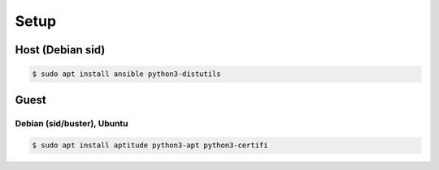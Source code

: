 #####
Setup
#####

*****************
Host (Debian sid)
*****************

.. code-block:: shell

   $ sudo apt install ansible python3-distutils

*****
Guest
*****

Debian (sid/buster), Ubuntu
===========================

.. code-block:: shell

   $ sudo apt install aptitude python3-apt python3-certifi
